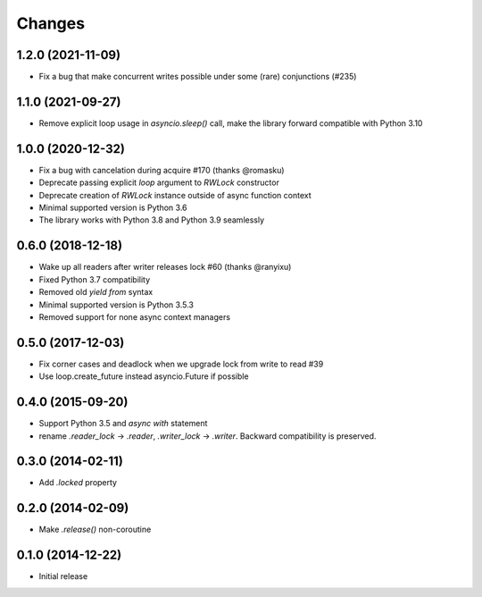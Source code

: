 Changes
-------


1.2.0 (2021-11-09)
^^^^^^^^^^^^^^^^^^

* Fix a bug that make concurrent writes possible under some (rare) conjunctions (#235)

1.1.0 (2021-09-27)
^^^^^^^^^^^^^^^^^^

* Remove explicit loop usage in `asyncio.sleep()` call, make the library forward
  compatible with Python 3.10

1.0.0 (2020-12-32)
^^^^^^^^^^^^^^^^^^

* Fix a bug with cancelation during acquire #170 (thanks @romasku)

* Deprecate passing explicit `loop` argument to `RWLock` constructor

* Deprecate creation of `RWLock` instance outside of async function context

* Minimal supported version is Python 3.6

* The library works with Python 3.8 and Python 3.9 seamlessly


0.6.0 (2018-12-18)
^^^^^^^^^^^^^^^^^^
* Wake up all readers after writer releases lock #60 (thanks @ranyixu)

* Fixed Python 3.7 compatibility

* Removed old `yield from` syntax

* Minimal supported version is Python 3.5.3

* Removed support for none async context managers

0.5.0 (2017-12-03)
^^^^^^^^^^^^^^^^^^

* Fix corner cases and deadlock when we upgrade lock from write to
  read #39

* Use loop.create_future instead asyncio.Future if possible

0.4.0 (2015-09-20)
^^^^^^^^^^^^^^^^^^

* Support Python 3.5 and `async with` statement

* rename `.reader_lock` -> `.reader`, `.writer_lock` ->
  `.writer`. Backward compatibility is preserved.

0.3.0 (2014-02-11)
^^^^^^^^^^^^^^^^^^

* Add `.locked` property

0.2.0 (2014-02-09)
^^^^^^^^^^^^^^^^^^

* Make `.release()` non-coroutine


0.1.0 (2014-12-22)
^^^^^^^^^^^^^^^^^^

* Initial release
